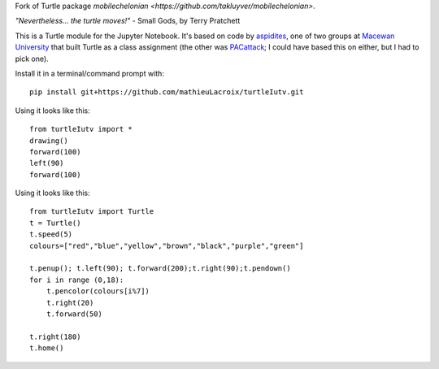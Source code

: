 Fork of Turtle package `mobilechelonian <https://github.com/takluyver/mobilechelonian>`.

*"Nevertheless... the turtle moves!"* - Small Gods, by Terry Pratchett

This is a Turtle module for the Jupyter Notebook. It's based on code by
`aspidites <https://github.com/macewanCMPT395/aspidites>`_, one of two groups at
`Macewan University <http://macewan.ca/wcm/index.htm>`_ that built Turtle
as a class assignment (the other was `PACattack <http://macewancmpt395.github.io/PACattack/>`_;
I could have based this on either, but I had to pick one).

Install it in a terminal/command prompt with::

    pip install git+https://github.com/mathieuLacroix/turtleIutv.git


Using it looks like this::

    from turtleIutv import *
    drawing()
    forward(100)
    left(90)
    forward(100)

Using it looks like this::

    from turtleIutv import Turtle
    t = Turtle()
    t.speed(5)
    colours=["red","blue","yellow","brown","black","purple","green"]

    t.penup(); t.left(90); t.forward(200);t.right(90);t.pendown()
    for i in range (0,18):
        t.pencolor(colours[i%7])
        t.right(20)
        t.forward(50)

    t.right(180)
    t.home()

.. image:: sample.png

.. image:: http://mybinder.org/badge.svg
   :target: https://beta.mybinder.org/v2/gh/lacroix/turtleIutv/master?filepath=try.ipynb
